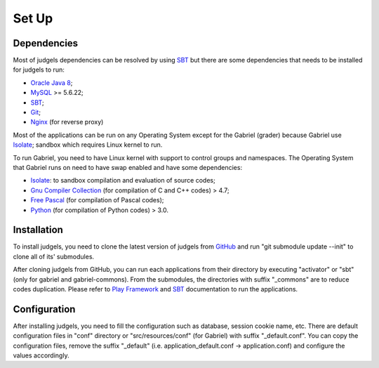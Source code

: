 Set Up
******

Dependencies
============

Most of judgels dependencies can be resolved by using `SBT <http://www.scala-sbt.org/>`_ but there are some dependencies that needs to be installed for judgels to run:

- `Oracle Java 8 <http://www.oracle.com/technetwork/java/javase/downloads/jdk8-downloads-2133151.html>`_;

- `MySQL <http://www.mysql.com/>`_ >= 5.6.22;

- `SBT <http://www.scala-sbt.org/>`_;

- `Git <http://git-scm.com/>`_;

- `Nginx <http://nginx.org/>`_ (for reverse proxy)

Most of the applications can be run on any Operating System except for the Gabriel (grader) because Gabriel use `Isolate <http://www.ucw.cz/moe/isolate.1.html>`_; sandbox which requires Linux kernel to run. 

To run Gabriel, you need to have Linux kernel with support to control groups and namespaces. The Operating System that Gabriel runs on need to have swap enabled and have some dependencies:

- `Isolate <http://www.ucw.cz/moe/isolate.1.html>`_: to sandbox compilation and evaluation of source codes;

- `Gnu Compiler Collection <https://gcc.gnu.org/>`_ (for compilation of C and C++ codes) > 4.7;

- `Free Pascal <http://www.freepascal.org/>`_ (for compilation of Pascal codes);

- `Python <https://www.python.org/>`_ (for compilation of Python codes) > 3.0.

Installation
============

To install judgels, you need to clone the latest version of judgels from `GitHub <https://github.com/ia-toki/judgels>`_ and run "git submodule update --init" to clone all of its' submodules.

After cloning judgels from GitHub, you can run each applications from their directory by executing "activator" or "sbt" (only for gabriel and gabriel-commons). From the submodules, the directories with suffix "_commons" are to reduce codes duplication. Please refer to `Play Framework <http://www.playframework.com/>`_ and `SBT <http://www.scala-sbt.org/>`_ documentation to run the applications.

Configuration
=============

After installing judgels, you need to fill the configuration such as database, session cookie name, etc. There are default configuration files in "conf" directory or "src/resources/conf" (for Gabriel) with suffix "_default.conf". You can copy the configuration files, remove the suffix "_default" (i.e. application_default.conf -> application.conf) and configure the values accordingly.